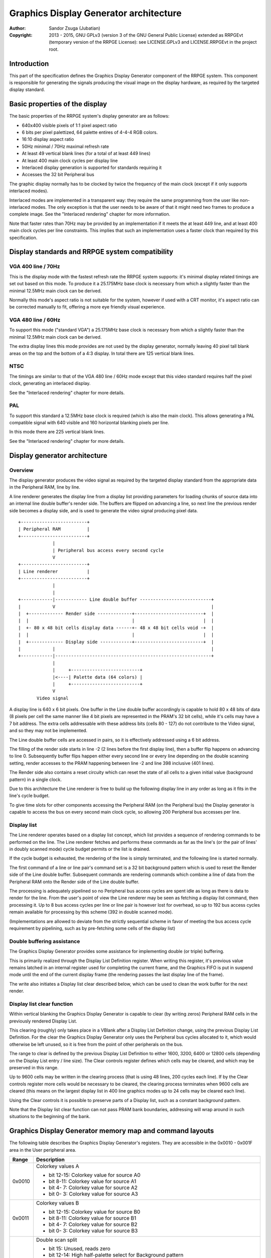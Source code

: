 
Graphics Display Generator architecture
==============================================================================

:Author:    Sandor Zsuga (Jubatian)
:Copyright: 2013 - 2015, GNU GPLv3 (version 3 of the GNU General Public
            License) extended as RRPGEvt (temporary version of the RRPGE
            License): see LICENSE.GPLv3 and LICENSE.RRPGEvt in the project
            root.




Introduction
------------------------------------------------------------------------------


This part of the specification defines the Graphics Display Generator
component of the RRPGE system. This component is responsible for generating
the signals producing the visual image on the display hardware, as required by
the targeted display standard.




Basic properties of the display
------------------------------------------------------------------------------


The basic properties of the RRPGE system's display generator are as follows:

- 640x400 visible pixels of 1:1 pixel aspect ratio
- 6 bits per pixel palettized, 64 palette entires of 4-4-4 RGB colors.
- 16:10 display aspect ratio
- 50Hz minimal / 70Hz maximal refresh rate
- At least 49 vertical blank lines (for a total of at least 449 lines)
- At least 400 main clock cycles per display line
- Interlaced display generation is supported for standards requiring it
- Accesses the 32 bit Peripheral bus

The graphic display normally has to be clocked by twice the frequency of the
main clock (except if it only supports interlaced modes).

Interlaced modes are implemented in a transparent way: they require the same
programming from the user like non-interlaced modes. The only exception is
that the user needs to be aware of that it might need two frames to produce a
complete image. See the "Interlaced rendering" chapter for more information.

Note that faster rates than 70Hz may be provided by an implementation if it
meets the at least 449 line, and at least 400 main clock cycles per line
constraints. This implies that such an implementation uses a faster clock than
required by this specification.




Display standards and RRPGE system compatibility
------------------------------------------------------------------------------


VGA 400 line / 70Hz
^^^^^^^^^^^^^^^^^^^^^^^^^^^^^^

This is the display mode with the fastest refresh rate the RRPGE system
supports: it's minimal display related timings are set out based on this mode.
To produce it a 25.175MHz base clock is necessary from which a slightly faster
than the minimal 12.5MHz main clock can be derived.

Normally this mode's aspect ratio is not suitable for the system, however if
used with a CRT monitor, it's aspect ratio can be corrected manually to fit,
offering a more eye friendly visual experience.


VGA 480 line / 60Hz
^^^^^^^^^^^^^^^^^^^^^^^^^^^^^^

To support this mode ("standard VGA") a 25.175MHz base clock is necessary from
which a slightly faster than the minimal 12.5MHz main clock can be derived.

The extra display lines this mode provides are not used by the display
generator, normally leaving 40 pixel tall blank areas on the top and the
bottom of a 4:3 display. In total there are 125 vertical blank lines.


NTSC
^^^^^^^^^^^^^^^^^^^^^^^^^^^^^^

The timings are similar to that of the VGA 480 line / 60Hz mode except that
this video standard requires half the pixel clock, generating an interlaced
display.

See the "Interlaced rendering" chapter for more details.


PAL
^^^^^^^^^^^^^^^^^^^^^^^^^^^^^^

To support this standard a 12.5MHz base clock is required (which is also the
main clock). This allows generating a PAL compatible signal with 640 visible
and 160 horizontal blanking pixels per line.

In this mode there are 225 vertical blank lines.

See the "Interlaced rendering" chapter for more details.




Display generator architecture
------------------------------------------------------------------------------


Overview
^^^^^^^^^^^^^^^^^^^^^^^^^^^^^^

The display generator produces the video signal as required by the targeted
display standard from the appropriate data in the Peripheral RAM, line by
line.

A line renderer generates the display line from a display list providing
parameters for loading chunks of source data into an internal line double
buffer's render side. The buffers are flipped on advancing a line, so next
line the previous render side becomes a display side, and is used to generate
the video signal producing pixel data. ::


    +-------------------------+
    | Peripheral RAM          |
    +-------------------------+
                 |
                 | Peripheral bus access every second cycle
                 V
    +-------------------------+
    | Line renderer           |
    +-------------------------+
                 |
                 |
    +------------|------------ Line double buffer ---------------------------+
    |            V                                                           |
    |  +------------- Render side -------------+--------------------------+  |
    |  |                                       |                          |  |
    |  +- 80 x 48 bit cells display data ------+- 48 x 48 bit cells void -+  |
    |  |                                       |                          |  |
    |  +------------- Display side ------------+--------------------------+  |
    |            |                                                           |
    +------------|-----------------------------------------------------------+
                 |
                 |     +--------------------------+
                 |<----| Palette data (64 colors) |
                 |     +--------------------------+
                 V
           Video signal


A display line is 640 x 6 bit pixels. One buffer in the Line double buffer
accordingly is capable to hold 80 x 48 bits of data (8 pixels per cell the
same manner like 4 bit pixels are represented in the PRAM's 32 bit cells),
while it's cells may have a 7 bit address. The extra cells addressable with
these address bits (cells 80 - 127) do not contribute to the Video signal, and
so they may not be implemented.

The Line double buffer cells are accessed in pairs, so it is effectively
addressed using a 6 bit address.

The filling of the render side starts in line -2 (2 lines before the first
display line), then a buffer flip happens on advancing to line 0. Subsequently
buffer flips happen either every second line or every line depending on the
double scanning setting, render accesses to the PRAM happening between line -2
and line 398 inclusive (401 lines).

The Render side also contains a reset circuity which can reset the state of
all cells to a given initial value (background pattern) in a single clock.

Due to this architecture the Line renderer is free to build up the following
display line in any order as long as it fits in the line's cycle budget.

To give time slots for other components accessing the Peripheral RAM (on the
Peripheral bus) the Display generator is capable to access the bus on every
second main clock cycle, so allowing 200 Peripheral bus accesses per line.


Display list
^^^^^^^^^^^^^^^^^^^^^^^^^^^^^^

The Line renderer operates based on a display list concept, which list
provides a sequence of rendering commands to be performed on the line. The
Line renderer fetches and performs these commands as far as the line's (or
the pair of lines' in doubly scanned mode) cycle budget permits or the list is
drained.

If the cycle budget is exhausted, the rendering of the line is simply
terminated, and the following line is started normally.

The first command of a line or line pair's command set is a 32 bit background
pattern which is used to reset the Render side of the Line double buffer.
Subsequent commands are rendering commands which combine a line of data from
the Peripheral RAM onto the Render side of the Line double buffer.

The processing is adequately pipelined so no Peripheral bus access cycles are
spent idle as long as there is data to render for the line. From the user's
point of view the Line renderer may be seen as fetching a display list
command, then processing it. Up to 8 bus access cycles per line or line pair
is however lost for overhead, so up to 192 bus access cycles remain available
for processing by this scheme (392 in double scanned mode).

(Implementations are allowed to deviate from the strictly sequential scheme in
favor of meeting the bus access cycle requirement by pipelining, such as by
pre-fetching some cells of the display list)


Double buffering assistance
^^^^^^^^^^^^^^^^^^^^^^^^^^^^^^

The Graphics Display Generator provides some assistance for implementing
double (or triple) buffering.

This is primarily realized through the Display List Definition register.
When writing this register, it's previous value remains latched in an internal
register used for completing the current frame, and the Graphics FIFO is put
in suspend mode until the end of the current display frame (the rendering
passes the last display line of the frame).

The write also initiates a Display list clear described below, which can be
used to clean the work buffer for the next render.


Display list clear function
^^^^^^^^^^^^^^^^^^^^^^^^^^^^^^

Within vertical blanking the Graphics Display Generator is capable to clear
(by writing zeros) Peripheral RAM cells in the previously rendered Display
List.

This clearing (roughly) only takes place in a VBlank after a Display List
Definition change, using the previous Display List Definition. For the clear
the Graphics Display Generator only uses the Peripheral bus cycles allocated
to it, which would otherwise be left unused, so it is free from the point of
other peripherals on the bus.

The range to clear is defined by the previous Display List Definition to
either 1600, 3200, 6400 or 12800 cells (depending on the Display List entry
/ line size). The Clear controls register defines which cells may be cleared,
and which may be preserved in this range.

Up to 9600 cells may be written in the clearing process (that is using 48
lines, 200 cycles each line). If by the Clear controls register more cells
would be necessary to be cleared, the clearing process terminates when 9600
cells are cleared (this means on the largest display list in 400 line graphics
modes up to 24 cells may be cleared each line).

Using the Clear controls it is possible to preserve parts of a Display list,
such as a constant background pattern.

Note that the Display list clear function can not pass PRAM bank boundaries,
addressing will wrap around in such situations to the beginning of the bank.




Graphics Display Generator memory map and command layouts
------------------------------------------------------------------------------


The following table describes the Graphics Display Generator's registers. They
are accessible in the 0x0010 - 0x001F area in the User peripheral area.

+--------+-------------------------------------------------------------------+
| Range  | Description                                                       |
+========+===================================================================+
|        | Colorkey values A                                                 |
| 0x0010 |                                                                   |
|        | - bit 12-15: Colorkey value for source A0                         |
|        | - bit  8-11: Colorkey value for source A1                         |
|        | - bit  4- 7: Colorkey value for source A2                         |
|        | - bit  0- 3: Colorkey value for source A3                         |
+--------+-------------------------------------------------------------------+
|        | Colorkey values B                                                 |
| 0x0011 |                                                                   |
|        | - bit 12-15: Colorkey value for source B0                         |
|        | - bit  8-11: Colorkey value for source B1                         |
|        | - bit  4- 7: Colorkey value for source B2                         |
|        | - bit  0- 3: Colorkey value for source B3                         |
+--------+-------------------------------------------------------------------+
|        | Double scan split                                                 |
| 0x0012 |                                                                   |
|        | - bit    15: Unused, reads zero                                   |
|        | - bit 12-14: High half-palette select for Background pattern      |
|        | - bit    11: Unused, reads zero                                   |
|        | - bit  8-10: Low half-palette select for Background pattern       |
|        | - bit  0- 7: Double scan split location                           |
|        |                                                                   |
|        | Defines how many double-scanned lines should appear on the top    |
|        | half of the display. Effective between 0 and 200, the first       |
|        | making the entire display single-scanned, the latter double-      |
|        | scanned. Note that the first single-scanned line always has two   |
|        | lines worth of cycles to render (392 cycles).                     |
+--------+-------------------------------------------------------------------+
|        | Display list clear controls                                       |
| 0x0013 |                                                                   |
|        | - bit 11-15: Initial cells to skip from clearing (0 - 31)         |
|        | - bit  6-10: Cells to skip after a streak (0 - 31)                |
|        | - bit  0- 5: Cells to clear in one streak (0 - 63)                |
|        |                                                                   |
|        | The display list clear begins at the Display list start offset    |
|        | found in the previous display list definition, then advances by   |
|        | the parameters provided in this register.                         |
+--------+-------------------------------------------------------------------+
|        | Shift mode region A                                               |
| 0x0014 |                                                                   |
|        | - bit    15: Clip positioned source A3 to region if set           |
|        | - bit    14: Clip positioned source A2 to region if set           |
|        | - bit  8-13: Output width in cell pairs (0: No output)            |
|        | - bit     7: Clip positioned source A1 to region if set           |
|        | - bit     6: Clip positioned source A0 to region if set           |
|        | - bit  0- 5: Begin position in cell pairs                         |
|        |                                                                   |
|        | Specifies the region of output for Shift mode sources in Source   |
|        | definitions A0 - A3. The bus access cycles required are one more  |
|        | than the output width. Positioned sources may also be clipped to  |
|        | this region (note: positioned sources always use display column   |
|        | 0 as base irrespective of this setting).                          |
+--------+-------------------------------------------------------------------+
|        | Shift mode region B                                               |
| 0x0015 |                                                                   |
|        | - bit    15: Clip positioned source B3 to region if set           |
|        | - bit    14: Clip positioned source B2 to region if set           |
|        | - bit  8-13: Output width in cell pairs (0: No output)            |
|        | - bit     7: Clip positioned source B1 to region if set           |
|        | - bit     6: Clip positioned source B0 to region if set           |
|        | - bit  0- 5: Begin position in cell pairs                         |
+--------+-------------------------------------------------------------------+
|        | Display list definition                                           |
| 0x0016 |                                                                   |
|        | - bit 12-15: Display list PRAM bank                               |
|        | - bit  2-11: Display list start offset high bits (6-15)           |
|        | - bit  0- 1: Display list line size                               |
|        |                                                                   |
|        | Display list line sizes:                                          |
|        |                                                                   |
|        | - 0: 4 entries (cells)                                            |
|        | - 1: 8 entries (cells)                                            |
|        | - 2: 16 entries (cells)                                           |
|        | - 3: 32 entries (cells)                                           |
|        |                                                                   |
|        | The effective portion of a display list depends on the location   |
|        | of the double scan split, requiring between 200 and 400 lines     |
|        | defined. Note that the display list clear function doesn't        |
|        | consider this split location, always aiming to clear 400 lines    |
|        | worth of display list.                                            |
|        |                                                                   |
|        | The newly written Display list definition does not affect the     |
|        | currently displayed frame (the previous value is latched          |
|        | internally), however the new value will show on reading this      |
|        | register.                                                         |
|        |                                                                   |
|        | Display lists can not cross PRAM bank boundaries. The address     |
|        | will wrap to the beginning of the bank.                           |
+--------+-------------------------------------------------------------------+
|        | Status flags                                                      |
| 0x0017 |                                                                   |
|        | - bit    15: Frame completion flag (read only)                    |
|        | - bit  0-14: Unused, reads zero                                   |
|        |                                                                   |
|        | The Frame completion flag becomes set when writing the Display    |
|        | list definition register, and clears when the Graphics Display    |
|        | Generator fetches the new Display List Definition for rendering   |
|        | the next frame and the Display list clear also completed.         |
+--------+-------------------------------------------------------------------+
|        | Source definition A0                                              |
| 0x0018 |                                                                   |
|        | - bit 12-15: PRAM bank select                                     |
|        | - bit    11: X expansion if set                                   |
|        | - bit  8-10: Low half-palette select                              |
|        | - bit     7: If set, shift source. If clear, positioned source.   |
|        | - bit     6: Unused                                               |
|        | - bit  0- 5: Source line size in cell pairs (0: 64 cell pairs)    |
|        |                                                                   |
|        | Shift sources use the source line size field differently, only    |
|        | the low 3 bits:                                                   |
|        |                                                                   |
|        | - 0: 1 cell pair (16 pixels)                                      |
|        | - 1: 2 cell pairs                                                 |
|        | - 2: 4 cell pairs                                                 |
|        | - 3: 8 cell pairs                                                 |
|        | - 4: 16 cell pairs                                                |
|        | - 5: 32 cell pairs                                                |
|        | - 6: 64 cell pairs                                                |
|        | - 7: 128 cell pairs                                               |
|        |                                                                   |
|        | Shift sources wrap around on their end when rendering, always     |
|        | producing the output width defined in the appropriate Shift mode  |
|        | region register.                                                  |
|        |                                                                   |
|        | The half-palette bits produce bits 3-5 of the resulting pixel in  |
|        | the Line double buffer when rendering the source. The values in   |
|        | this register apply if the source pixel's bit 3 is clear (so      |
|        | selecting palette for color indices 0 - 7).                       |
|        |                                                                   |
|        | In X expanded mode every source pixel will expand to two          |
|        | destination pixels, doubling the width of the source (both for    |
|        | positioned and shift sources)                                     |
+--------+-------------------------------------------------------------------+
| 0x0019 | Source definition A1                                              |
+--------+-------------------------------------------------------------------+
| 0x001A | Source definition A2                                              |
+--------+-------------------------------------------------------------------+
| 0x001B | Source definition A3                                              |
+--------+-------------------------------------------------------------------+
| 0x001C | Source definition B0                                              |
+--------+-------------------------------------------------------------------+
| 0x001D | Source definition B1                                              |
+--------+-------------------------------------------------------------------+
| 0x001E | Source definition B2                                              |
+--------+-------------------------------------------------------------------+
| 0x001F | Source definition B3                                              |
+--------+-------------------------------------------------------------------+

Display lists hold commands, each command defining one chunk of data to be
rendered on the Render side of the Line double buffer. The first entry of a
line of a display list is a background pattern which is used to reset the
Render side of the Line double buffer before starting the render. Subsequent
entries (up to 3, 7, 15, 31 depending on line size) are render commands.

The layout of a render command is as follows:

+--------+-------------------------------------------------------------------+
| Bits   | Description                                                       |
+========+===================================================================+
|        | Start offset within PRAM bank. PRAM bank boundaries can not be    |
| 16-31  | crossed. Shift sources ignore the lower bits depending on the     |
|        | specified line size (for example 128 cells width ignores the low  |
|        | 7 bits).                                                          |
+--------+-------------------------------------------------------------------+
| 13-15  | Source definition select                                          |
+--------+-------------------------------------------------------------------+
|        | High half-palette select. If this field is zero, the render       |
| 10-12  | command is disabled. Otherwise it specifies bits 3 - 5 of the     |
|        | resulting pixel value in the Line buffer if source pixel bit 3    |
|        | was set (so effectively selects palette for indices 8 - 15).      |
+--------+-------------------------------------------------------------------+
| 4-9    | Mode specific bits                                                |
+--------+-------------------------------------------------------------------+
| 0-3    | Cell pair right shift amount (0 - 15 pixels)                      |
+--------+-------------------------------------------------------------------+

The mode specific bits in Shift mode:

+--------+-------------------------------------------------------------------+
| Bits   | Description                                                       |
+========+===================================================================+
|        | Negated source start offset in cell pairs. Offset is generated as |
| 4-9    | (this_value ^ 0x3F), shifted left by one if X expansion is off.   |
|        | Note that the source fetches for the first cell pair don't        |
|        | directly generate output, only populate the output shift          |
|        | register. This way, combined with bits 0 - 3 of the render        |
|        | command, this forms a source start offset in pixels on the        |
|        | display.                                                          |
+--------+-------------------------------------------------------------------+

The mode specific bits in Positioned mode:

+--------+-------------------------------------------------------------------+
| Bits   | Description                                                       |
+========+===================================================================+
| 4-9    | Start offset on display (in cell pairs). Combined with bits 0 - 3 |
|        | of the render command, this is essentially a pixel position.      |
+--------+-------------------------------------------------------------------+

A render command may be disabled by leaving its bits 10 - 12 zero. Such a
render command does not contribute to the line's contents, and only takes one
bus access cycle (the cycle in which it was fetched).

PRAM boundaries can not be crossed by source fetches: the addressing wraps
around to the beginning of the given PRAM bank on such event.

Note that if the source line size field is set to 128 cell pairs for Shift
mode, infinite scrolling using bits 0 - 9 of the render command becomes
impossible. This setup however remains useful for panning over a 1664 pixels
wide surface (2048 pixels effective width, but 384 pixels of this can not be
made visible).




Rendering process
------------------------------------------------------------------------------


The rendering process for cells are identical for Shift and Position modes,
and is carried out according to the following guide: ::


    +----+----+----+----+
    |    Source data    | As read from the Video RAM
    +----+----+----+----+
              |
              +------------+ Shift to align with destination
                           V
    +----+----+----+----+----+----+----+----+
    | Prev. src. |   Current source  |      | Shift register
    +----+----+----+----+----+----+----+----+
              |
              |                                           Colorkey value
              V                                                  |
    +----+----+----+----+               +----+----+----+----+    |
    | Data to blit (32) |-------------->|   Colorkey mask   |<---+
    +----+----+----+----+               +----+----+----+----+
              |                                   |
              |                                   |      +----+----+----+----+
              |   +---- Half-palette selects      | +----|  Beg/Mid/End mask |
              |   |                               | |    +----+----+----+----+
              V   V                               | |
    +--+--+--+--+--+--+--+--+                     | | +--- Clip mask (0 / 1)
    |  48 bit output data   |                     | | |
    +--+--+--+--+--+--+--+--+                    _V_V_V_
                |                               |  AND  |
                |                                ~~~|~~~
                |                                   | Pixel-level mask
               _V_                                  | (8 x 6 bit pixels)
              |AND|<--------------------------------+
               ~|~                                  |
               _V_     ___                         _V_
              | OR|<--|AND|<----------------------|NEG|
               ~|~     ~A~                         ~~~
                |       |
                V       |
     ---+--+--+--+--+--+--+--+--+---
        | Target line buf. cell |
     ---+--+--+--+--+--+--+--+--+---


The Beg/Mid/End mask is used in Position mode to mask the partially filled
cells on the beginning and the end of the rendered streak of data.

The Clip mask is sourced from the Shift mode region registers in Position mode
as needed, generated to indicate whether the target line buffer cell can be
filled or not.

In normal Positioned or Shift modes (no X expansion), 2 such source fetches
are performed to populate the two target Line buffer cells.

If X expansion is set, only one source fetch is performed, which is expanded
(from 32 bits to 64 bits by duplicating each 4 bit pixel) before writing into
the Shift register in two passes of the above algorithm. This way half as many
source fetches are performed than in no X expansion modes, thus halving the
total width of the source data.

The half-palette selection is performed according to the following scheme
(both for the background pattern and normal renders): ::


    +----+----+----+----+
    |   Source pixel    | One 4 bit pixel from a 32 bit cell
    +----+----+----+----+
      |         |
      |         +-----------------------------------------------------+
      |                                                               |
      +----+----+                                                     |
      V    V    V                                                     V
    +----+----+----+             ___                          +----+----+----+
    | b3 | b3 | b3 |------+---->|NEG|                         | b2 | b1 | b0 |
    +----+----+----+      |      ~|~                          +----+----+----+
                          |       |                                   |
    +----+----+----+     _V_     _V_     +----+----+----+             |
    | High h. pal. |--->|AND|   |AND|<---|  Low h. pal. |             |
    +----+----+----+     ~|~     ~|~     +----+----+----+             |
                          |       |                                   |
                          |      _V_                                  |
                          +---->| OR|             +-------------------+
                                 ~|~              |
                                  |               |
                                  V               V
                           +----+----+----+----+----+----+
                           |     6 bit output pixel      |
                           +----+----+----+----+----+----+




Renderer cycle budget
------------------------------------------------------------------------------


As defined in the "Display List" chapter, in single scanned mode from the
user's point of view there are at least 192 useful Video bus access cycles,
and in doubly scanned mode, there are 392.

The rendering from the user's point of view may be interpreted as being
sequential: the renderer fetches a display list command, then processes it,
then goes on to the next command as long as there are commands for the line
and there are bus access cycles remaining for the render.

Bus access cycles are taken by the following rules:

- 1 cycle for reading a render command.
- In Shift mode, twice the Output width of cycles, plus two for the initial
  source fetch.
- In positioned mode, twice the Source line size of cycles, plus one for an
  extra Line buffer write (actually two, but one of these cycles should be
  pipelined with the reading of a subsequent render command).

Note that the renderer is not capable to optimize out access cycles which
would be used to render into off-screen area.




Other components of the Display Generator
------------------------------------------------------------------------------


Palette
^^^^^^^^^^^^^^^^^^^^^^^^^^^^^^

The palette can only be written through the "0x08: Set palette entry" kernel
call. This component only affects the generated data, assigning the actual
visible colors to each pixel of the output stream. In real hardware it might
be a rather simple Digital Analog Converter (DAC).

Colors are expressed as 16 bit RGB values in the following layout:

+-------+--------------------------------------------------------------------+
| Bits  | Description                                                        |
+=======+====================================================================+
| 12-15 | Unused                                                             |
+-------+--------------------------------------------------------------------+
|  8-11 | Red component (0 - 15)                                             |
+-------+--------------------------------------------------------------------+
|  4- 7 | Green component (0 - 15)                                           |
+-------+--------------------------------------------------------------------+
|  0- 3 | Blue component (0 - 15)                                            |
+-------+--------------------------------------------------------------------+

The scale must be according to a gamma of 2.2, such as an interlacing pattern
of colors 0xFFF (white) and 0x000 (black) should produce approximately the
same luminance as color 0xBBB (grey).


Implementation defined
^^^^^^^^^^^^^^^^^^^^^^^^^^^^^^

Some aspects of the Display generator which may be accessible to the
application programmer are declared "Implementation defined" to allow for
simpler emulation or to restrict probable hardware implementations less. These
are as follows:

- The exact number of bus access cycles available for render beyond the
  required 192 / 392 cycles, and how the pipeline behaves regarding the
  termination of a render because of exhausting the cycle budget. Note that if
  by the specification the effective render finishes within the cycle budget
  leaving only disabled display list commands which may be terminated, the
  behavior must be defined (the terminated display list must not affect the
  contents of the line). The next line or line pair's render must always start
  proper regardless of the termination of the line or line pair before.

- Fetching of the Graphics Display Generator registers relative to the render
  of lines or the frame.

- The timing of any display related Peripheral RAM access within the rendered
  line.

- The time the Display List clear function takes, provided it finishes within
  VBlank before starting the next display frame (including fetching the next
  frame's Display List Definition, and clearing the Frame completion flag).

- After setting the palette data through the kernel call, it's effect may
  delay for up to "a few" frames, not even necessarily taking effect in
  Vertical Blank period. It must not affect any data rendered before the call.
  Note that the limit is loosely set to allow for software emulators using
  actual palettized displays, not necessarily being capable of synchronizing
  to the display hardware. These can't guarantee fast response if they also
  have to skip frames.




Graphics Display Generator timing
------------------------------------------------------------------------------


The Graphics Display Generator uses a fixed scheme for accessing the
Peripheral bus, generating an access every second cycle irrespective of it's
tasks.

The effect of these accesses from the point of minimal limits to support is
described in the "Memory access stalls" section of the CPU instruction set
("cpu_inst.rst").




Interlaced rendering
------------------------------------------------------------------------------


For interlaced standards an interlaced rendering mechanism has to be
supported. The key concepts behind it is that it should be as transparent for
the user as reasonably possible.

Since no state is remembered across lines, it is sufficient to simply slow the
line rendering process down to take 800 main clock cycles / line instead of
400, and increment the line counter by 2 after each line. Note that the access
cycles available for each line should still be constrained to the specified
limits, however it is not critical to realize an acceptable implementation.
